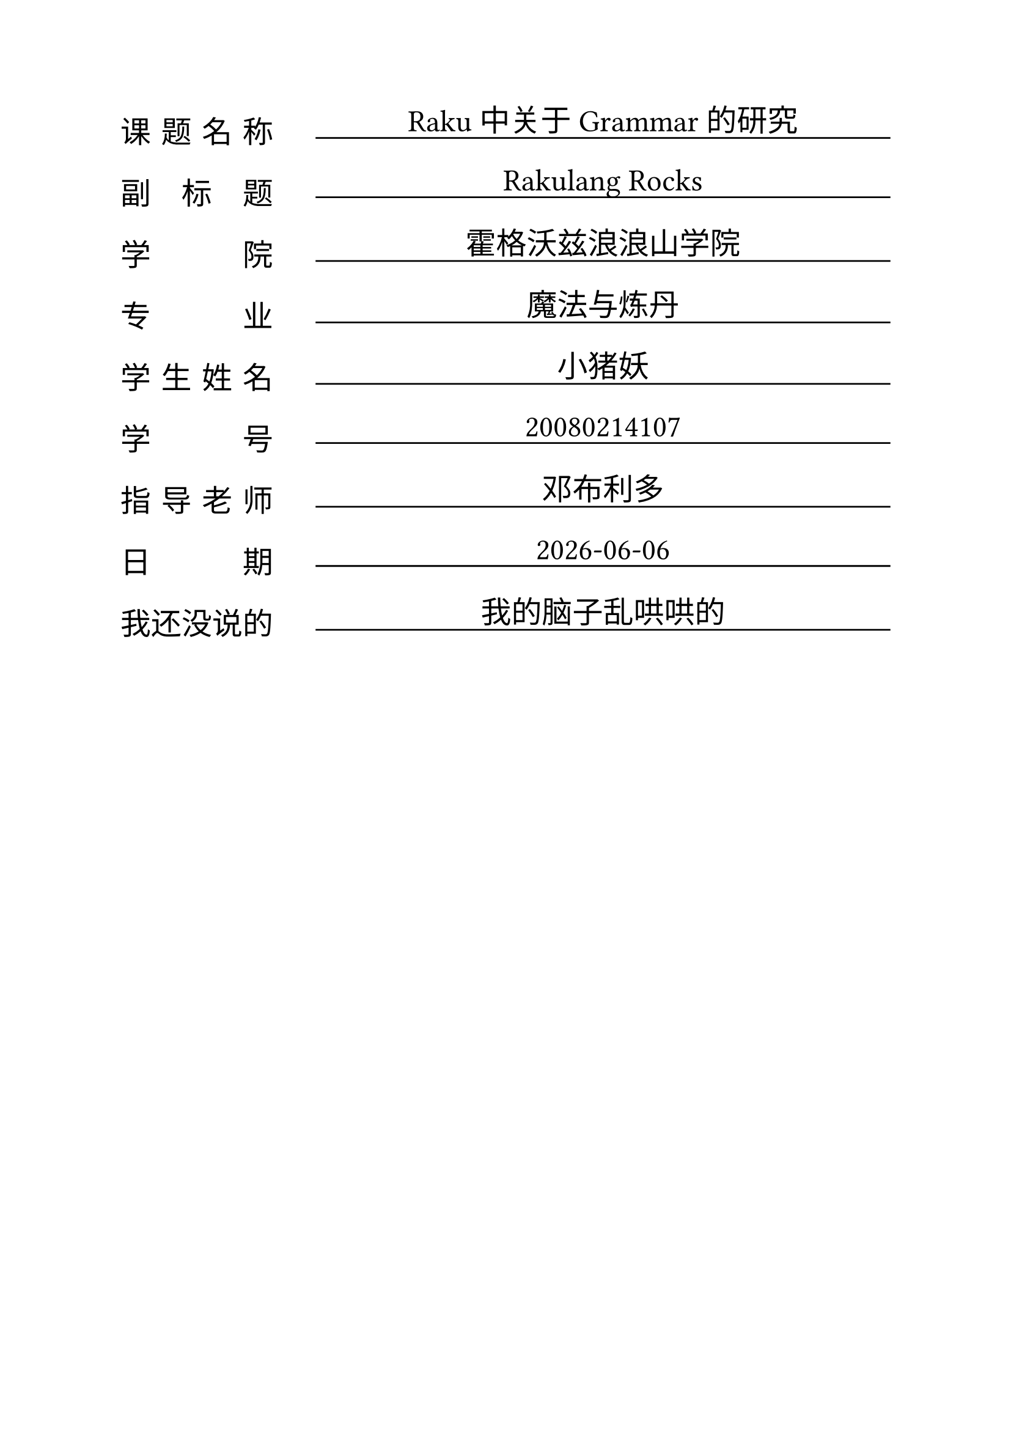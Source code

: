 #let cover = (
    "课题名称": "Raku 中关于 Grammar 的研究",
    "副标题": "Rakulang Rocks",
    "学院": "霍格沃兹浪浪山学院",
    "专业": "魔法与炼丹",
    "学生姓名": "小猪妖",
    "学号": "20080214107",
    "指导老师": "邓布利多",
    "日期": datetime.today().display(),
    "我还没说的": "我的脑子乱哄哄的"
)

#let max_title_len = calc.max(..cover.keys().map(x => x.clusters().len()))

#grid(
  columns: (9em, auto),
  gutter: 16pt,
  row-gutter: 23pt,
  ..(cover.keys().zip(cover.values())).flatten().enumerate().map(((idx, value)) => {
      set text(size: 18pt)
      if calc.even(idx) {
        let arr = value.clusters()
        let padding = (max_title_len - arr.len()) / (arr.len() - 1)
        arr.join([#h(1em * padding)])
      } else {
        v(-0.6em)
        block(
          width: 100%,
          inset: 4pt,
          stroke: (bottom: 1pt + black),
          align(center, value),
        )
      }
  }),
)
